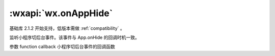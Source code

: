 :wxapi:`wx.onAppHide`
=========================

.. function:: wx.onAppHide(function callback)

基础库 2.1.2 开始支持，低版本需做 :ref:`compatibility` 。

监听小程序切后台事件。该事件与 App.onHide 的回调时机一致。

参数
function callback
小程序切后台事件的回调函数